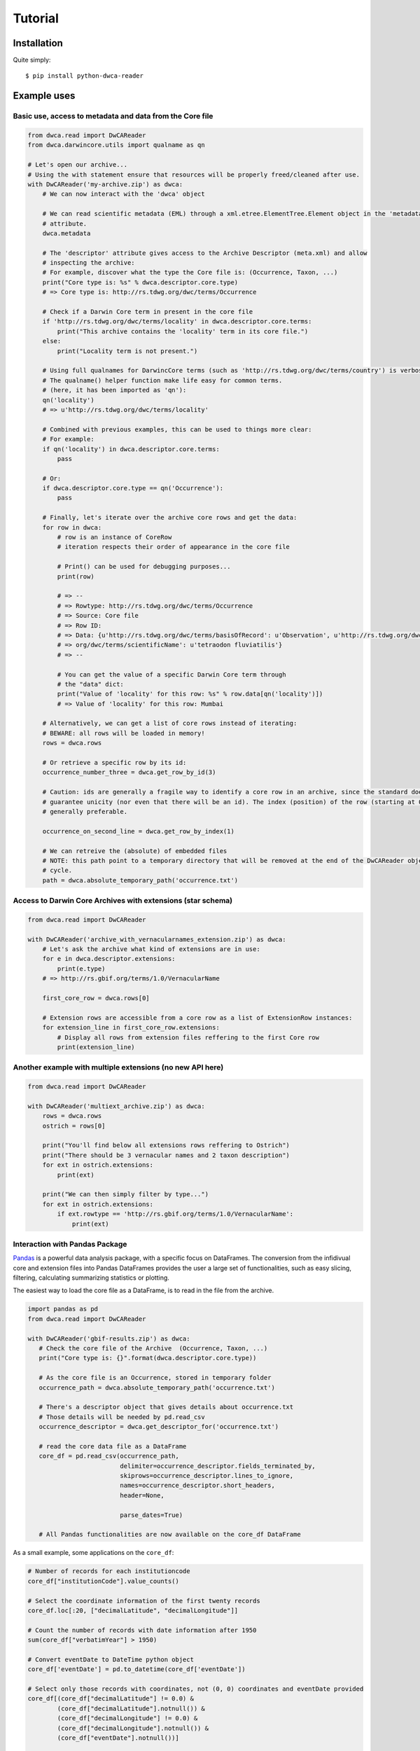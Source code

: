 Tutorial
========

Installation
------------

Quite simply:

::
    
    $ pip install python-dwca-reader

Example uses
------------

Basic use, access to metadata and data from the Core file
~~~~~~~~~~~~~~~~~~~~~~~~~~~~~~~~~~~~~~~~~~~~~~~~~~~~~~~~~

.. code:: python

    from dwca.read import DwCAReader
    from dwca.darwincore.utils import qualname as qn

    # Let's open our archive...
    # Using the with statement ensure that resources will be properly freed/cleaned after use.
    with DwCAReader('my-archive.zip') as dwca:
        # We can now interact with the 'dwca' object

        # We can read scientific metadata (EML) through a xml.etree.ElementTree.Element object in the 'metadata'
        # attribute.
        dwca.metadata

        # The 'descriptor' attribute gives access to the Archive Descriptor (meta.xml) and allow
        # inspecting the archive:
        # For example, discover what the type the Core file is: (Occurrence, Taxon, ...)
        print("Core type is: %s" % dwca.descriptor.core.type)
        # => Core type is: http://rs.tdwg.org/dwc/terms/Occurrence

        # Check if a Darwin Core term in present in the core file
        if 'http://rs.tdwg.org/dwc/terms/locality' in dwca.descriptor.core.terms:
            print("This archive contains the 'locality' term in its core file.")
        else:
            print("Locality term is not present.")

        # Using full qualnames for DarwincCore terms (such as 'http://rs.tdwg.org/dwc/terms/country') is verbose...
        # The qualname() helper function make life easy for common terms.
        # (here, it has been imported as 'qn'):
        qn('locality')
        # => u'http://rs.tdwg.org/dwc/terms/locality'

        # Combined with previous examples, this can be used to things more clear:
        # For example:
        if qn('locality') in dwca.descriptor.core.terms:
            pass

        # Or:
        if dwca.descriptor.core.type == qn('Occurrence'):
            pass

        # Finally, let's iterate over the archive core rows and get the data:
        for row in dwca:
            # row is an instance of CoreRow
            # iteration respects their order of appearance in the core file

            # Print() can be used for debugging purposes...
            print(row)

            # => --
            # => Rowtype: http://rs.tdwg.org/dwc/terms/Occurrence
            # => Source: Core file
            # => Row ID:
            # => Data: {u'http://rs.tdwg.org/dwc/terms/basisOfRecord': u'Observation', u'http://rs.tdwg.org/dwc/terms/family': # => u'Tetraodontidae', u'http://rs.tdwg.org/dwc/terms/locality': u'Borneo', u'http://rs.tdwg.#
            # => org/dwc/terms/scientificName': u'tetraodon fluviatilis'}
            # => --

            # You can get the value of a specific Darwin Core term through
            # the "data" dict:
            print("Value of 'locality' for this row: %s" % row.data[qn('locality')])
            # => Value of 'locality' for this row: Mumbai

        # Alternatively, we can get a list of core rows instead of iterating:
        # BEWARE: all rows will be loaded in memory!
        rows = dwca.rows

        # Or retrieve a specific row by its id:
        occurrence_number_three = dwca.get_row_by_id(3)

        # Caution: ids are generally a fragile way to identify a core row in an archive, since the standard doesn't
        # guarantee unicity (nor even that there will be an id). The index (position) of the row (starting at 0) is
        # generally preferable.

        occurrence_on_second_line = dwca.get_row_by_index(1)

        # We can retreive the (absolute) of embedded files
        # NOTE: this path point to a temporary directory that will be removed at the end of the DwCAReader object life
        # cycle.
        path = dwca.absolute_temporary_path('occurrence.txt')


Access to Darwin Core Archives with extensions (star schema)
~~~~~~~~~~~~~~~~~~~~~~~~~~~~~~~~~~~~~~~~~~~~~~~~~~~~~~~~~~~~

.. code:: python

    from dwca.read import DwCAReader

    with DwCAReader('archive_with_vernacularnames_extension.zip') as dwca:
        # Let's ask the archive what kind of extensions are in use:
        for e in dwca.descriptor.extensions:
            print(e.type)
        # => http://rs.gbif.org/terms/1.0/VernacularName

        first_core_row = dwca.rows[0]

        # Extension rows are accessible from a core row as a list of ExtensionRow instances:
        for extension_line in first_core_row.extensions:
            # Display all rows from extension files reffering to the first Core row
            print(extension_line)


Another example with multiple extensions (no new API here)
~~~~~~~~~~~~~~~~~~~~~~~~~~~~~~~~~~~~~~~~~~~~~~~~~~~~~~~~~~

.. code:: python

    from dwca.read import DwCAReader

    with DwCAReader('multiext_archive.zip') as dwca:
        rows = dwca.rows
        ostrich = rows[0]

        print("You'll find below all extensions rows reffering to Ostrich")
        print("There should be 3 vernacular names and 2 taxon description")
        for ext in ostrich.extensions:
            print(ext)

        print("We can then simply filter by type...")
        for ext in ostrich.extensions:
            if ext.rowtype == 'http://rs.gbif.org/terms/1.0/VernacularName':
                print(ext)


Interaction with Pandas Package
~~~~~~~~~~~~~~~~~~~~~~~~~~~~~~~
`Pandas`_ is a powerful data analysis package, with a specific focus on DataFrames. The conversion from the infidivual
core and extension files into Pandas DataFrames provides the user a large set of functionalities, such as easy slicing,
filtering, calculating summarizing statistics or plotting.

The easiest way to load the core file as a DataFrame, is to read in the file from the archive. 

.. code:: python

   import pandas as pd
   from dwca.read import DwCAReader

   with DwCAReader('gbif-results.zip') as dwca:
      # Check the core file of the Archive  (Occurrence, Taxon, ...)
      print("Core type is: {}".format(dwca.descriptor.core.type))

      # As the core file is an Occurrence, stored in temporary folder
      occurrence_path = dwca.absolute_temporary_path('occurrence.txt')

      # There's a descriptor object that gives details about occurrence.txt
      # Those details will be needed by pd.read_csv
      occurrence_descriptor = dwca.get_descriptor_for('occurrence.txt')

      # read the core data file as a DataFrame
      core_df = pd.read_csv(occurrence_path,
                            delimiter=occurrence_descriptor.fields_terminated_by,
                            skiprows=occurrence_descriptor.lines_to_ignore,
                            names=occurrence_descriptor.short_headers,
                            header=None,

                            parse_dates=True)

      # All Pandas functionalities are now available on the core_df DataFrame


As a small example, some applications on the ``core_df``:

.. code:: python

    # Number of records for each institutioncode
    core_df["institutionCode"].value_counts()

    # Select the coordinate information of the first twenty records
    core_df.loc[:20, ["decimalLatitude", "decimalLongitude"]]

    # Count the number of records with date information after 1950 
    sum(core_df["verbatimYear"] > 1950)

    # Convert eventDate to DateTime python object
    core_df['eventDate'] = pd.to_datetime(core_df['eventDate'])

    # Select only those records with coordinates, not (0, 0) coordinates and eventDate provided
    core_df[(core_df["decimalLatitude"] != 0.0) & 
            (core_df["decimalLatitude"].notnull()) &
            (core_df["decimalLongitude"] != 0.0) & 
            (core_df["decimalLongitude"].notnull()) & 
            (core_df["eventDate"].notnull())]

    # Count the number of records for each species for each month
    count_occ = core_df.pivot_table(index="scientificName", 
                                    columns="month", 
                                    values="id", 
                                    aggfunc='count')
    # Visualisation of the counts on a heatmap (Seaborn)
    sns.heatmap(count_occ)


.. figure:: img/species_counts.png
   :alt: Counts per species for each month of the year

For more information about `Pandas`_ and `Seaborn`_, see their respective documentation. 

.. _Pandas: http://pandas.pydata.org/pandas-docs/stable/
.. _Seaborn: https://seaborn.pydata.org/


When the DwCA contains multiple files, joining the extensions with the core file could be of interest for further
analysis.

.. code:: python

    import pandas as pd
    from dwca.read import DwCAReader

    with DwCAReader('dwca-2extensions.zip') as dwca:

        # Check the core file of the Archive  (Occurrence, Taxon, ...)
        print("Core type is: {}".format(dwca.descriptor.core.type))

        # As the core file is an Taxon, stored in temporary folder
        core_path = dwca.absolute_temporary_path('taxon.txt')
        taxon_descriptor = dwca.get_descriptor_for('taxon.txt')

        # Read the core as dataframe (with header)
        taxon_df = pd.read_csv(core_path,
                               delimiter=taxon_descriptor.fields_terminated_by,
                               skiprows=taxon_descriptor.lines_to_ignore,
                               names=taxon_descriptor.short_headers,
                               header=None)

        # Check the available extensions
        print("Available extensions: {}".format([ext.split("/")[-1] for ext in dwca.descriptor.extensions_type]))

        # Load the description extension
        descr_path = dwca.absolute_temporary_path('description.txt')
        descr_descriptor = dwca.get_descriptor_for('description.txt')
        descr_df = pd.read_csv(descr_path,
                               delimiter=descr_descriptor.fields_terminated_by,
                               skiprows=descr_descriptor.lines_to_ignore,
                               names=descr_descriptor.short_headers,
                               header=None)

        # Load the VernacularName extension
        vern_path = dwca.absolute_temporary_path('vernacularname.txt')
        vern_descriptor = dwca.get_descriptor_for('vernacularname.txt')
        vern_df = pd.read_csv(vern_path,
                              delimiter=vern_descriptor.fields_terminated_by,
                              skiprows=vern_descriptor.lines_to_ignore,
                              names=vern_descriptor.short_headers,
                              header=None)

    # Join the information of the description and vernacularname extension to the core taxon information
    # (cfr. database JOIN)
    taxon_df = pd.merge(taxon_df, descr_df, left_on='id', right_on='coreid', how="left")
    taxon_df = pd.merge(taxon_df, vern_df, left_on='id', right_on='coreid', how="left")

The result is the core file joined with the extension files. More information about the Pandas merge is provided in the
`documentation`_.

.. _documentation: http://pandas.pydata.org/pandas-docs/stable/generated/pandas.DataFrame.merge.html

**Remark** that reading in the data to Pandas will load the entire file into memory. For large archives, this won't be
feasible. Pandas support the usage of chunks, reading in a processing the data in chunks. As an example, consider the
selection of those occurrences for which the ``eventDate`` was a Sunday:

.. code:: python

    import pandas as pd
    from dwca.read import DwCAReader

    chunksize = 10 # Chosen chunksize to process the data (pick a larger value for real world cases)
    with DwCAReader('gbif-results.zip') as dwca:

        # As the core file is an Occurrence, stored in temporary folder
        path = dwca.absolute_temporary_path('occurrence.txt')
        descriptor = dwca.get_descriptor_for('occurrence.txt')

        sunday_occ = []
        for chunk in pd.read_csv(path,
                                 delimiter=descriptor.fields_terminated_by,
                                 skiprows=descriptor.lines_to_ignore,
                                 names=descriptor.short_headers,
                                 header=None,

                                 parse_dates=True,
                                 chunksize=chunksize):

            chunk['eventDate'] = pd.to_datetime(chunk['eventDate'])

            # Subselect only the records recorded on a sunday
            sunday_occ.append(chunk[chunk['eventDate'].dt.weekday == 6]) # Monday = 0, Sunday = 6

    sunday_occ = pd.concat(sunday_occ)

More advanced processing is supported by Pandas. However, when only interested in counting the number of occurrences for
a specific condition, Pandas is not always required. As an example, counting the number of occurrences for each species
in the data set is easily supported by the ``Counter`` datatype of Python:

.. code:: python

    from collections import Counter

    from dwca.read import DwCAReader
    from dwca.darwincore.utils import qualname as qn

    with DwCAReader('/Users/nicolasnoe/Desktop/gbif-results.zip') as dwca:
        count_species = Counter()

        for row in dwca:
            count_species.update([row.data[qn('scientificName')]])

        print(count_species)


Hence, the added value of Pandas depends on the type of analysis. Some more extensive applications of Pandas to work
with Darwin Core data is provided in this `data cleaning`_ tutorial and `data analysis`_ tutorial.

.. _data cleaning: https://github.com/jorisvandenbossche/DS-python-data-analysis/blob/master/_solved/case2_biodiversity_cleaning.ipynb
.. _data analysis: https://github.com/jorisvandenbossche/DS-python-data-analysis/blob/master/_solved/case2_biodiversity_analysis.ipynb

GBIF Downloads
~~~~~~~~~~~~~~

The GBIF website allow visitors to export occurrences as a Darwin Core Archive. The resulting file contains a few more
things that are not part of the `Darwin Core Archive`_ standard. These additions also works with python-dwca-reader.
See :doc:`gbif_results` for explanations on the file format and how to use it.

.. _Darwin Core Archive: http://en.wikipedia.org/wiki/Darwin_Core_Archive